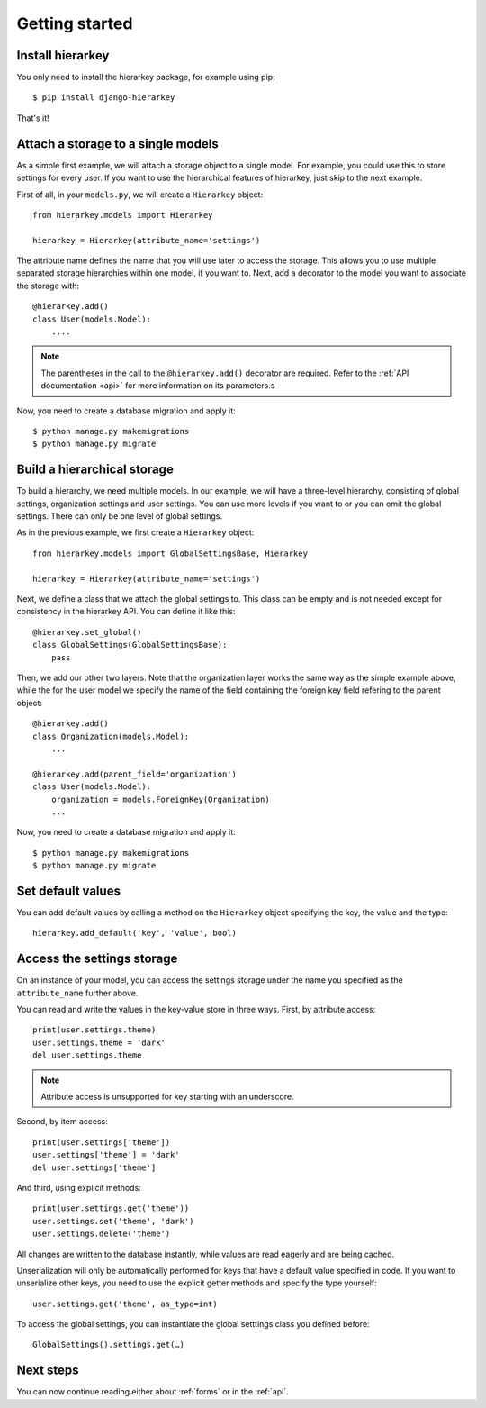Getting started
===============

Install hierarkey
-----------------

You only need to install the hierarkey package, for example using pip::

    $ pip install django-hierarkey

That's it!

Attach a storage to a single models
-----------------------------------

As a simple first example, we will attach a storage object to a single model.
For example, you could use this to store settings for every user.
If you want to use the hierarchical features of hierarkey, just skip to the next example.

First of all, in your ``models.py``, we will create a ``Hierarkey`` object::


    from hierarkey.models import Hierarkey

    hierarkey = Hierarkey(attribute_name='settings')

The attribute name defines the name that you will use later to access the storage.
This allows you to use multiple separated storage hierarchies within one model, if you want to.
Next, add a decorator to the model you want to associate the storage with::

    @hierarkey.add()
    class User(models.Model):
        ....

.. note:: The parentheses in the call to the ``@hierarkey.add()`` decorator are required.
          Refer to the :ref:`API documentation <api>` for more information on its parameters.s

Now, you need to create a database migration and apply it::

    $ python manage.py makemigrations
    $ python manage.py migrate

Build a hierarchical storage
----------------------------

To build a hierarchy, we need multiple models. In our example, we will have a three-level hierarchy,
consisting of global settings, organization settings and user settings. You can use more levels if you
want to or you can omit the global settings. There can only be one level of global settings.

As in the previous example, we first create a ``Hierarkey`` object::

    from hierarkey.models import GlobalSettingsBase, Hierarkey

    hierarkey = Hierarkey(attribute_name='settings')

Next, we define a class that we attach the global settings to. This class can be empty and is not needed
except for consistency in the hierarkey API. You can define it like this::

    @hierarkey.set_global()
    class GlobalSettings(GlobalSettingsBase):
        pass

Then, we add our other two layers. Note that the organization layer works the same way as the simple
example above, while the for the user model we specify the name of the field containing the foreign key
field refering to the parent object::

    @hierarkey.add()
    class Organization(models.Model):
        ...

    @hierarkey.add(parent_field='organization')
    class User(models.Model):
        organization = models.ForeignKey(Organization)
        ...

Now, you need to create a database migration and apply it::

    $ python manage.py makemigrations
    $ python manage.py migrate


Set default values
------------------

You can add default values by calling a method on the ``Hierarkey`` object specifying the key, the value
and the type::

    hierarkey.add_default('key', 'value', bool)

Access the settings storage
---------------------------

On an instance of your model, you can access the settings storage under the name you specified as the
``attribute_name`` further above.

You can read and write the values in the key-value store in three ways. First, by attribute access::

    print(user.settings.theme)
    user.settings.theme = 'dark'
    del user.settings.theme

.. note:: Attribute access is unsupported for key starting with an underscore.

Second, by item access::

    print(user.settings['theme'])
    user.settings['theme'] = 'dark'
    del user.settings['theme']

And third, using explicit methods::

    print(user.settings.get('theme'))
    user.settings.set('theme', 'dark')
    user.settings.delete('theme')

All changes are written to the database instantly, while values are read eagerly and are being cached.

Unserialization will only be automatically performed for keys that have a default value specified in code.
If you want to unserialize other keys, you need to use the explicit getter methods and specify the type
yourself::

    user.settings.get('theme', as_type=int)

To access the global settings, you can instantiate the global setttings class you defined before::

    GlobalSettings().settings.get(…)

Next steps
----------

You can now continue reading either about :ref:`forms` or in the :ref:`api`.